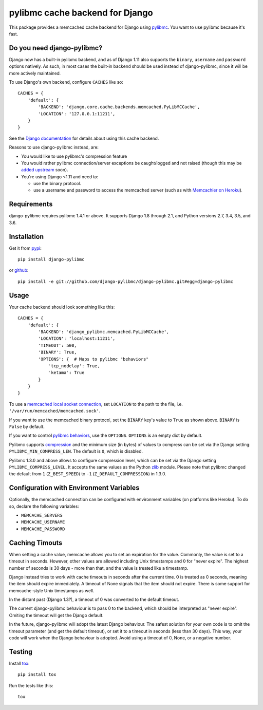 ================================
pylibmc cache backend for Django
================================

.. image:: https://img.shields.io/pypi/v/django-pylibmc.svg
    :alt: The PyPI package
    :target: https://pypi.python.org/pypi/django-pylibmc

.. image:: https://img.shields.io/travis/django-pylibmc/django-pylibmc/master.svg
    :alt: TravisCI Build Status
    :target: https://travis-ci.org/django-pylibmc/django-pylibmc

.. Omit badges from docs

This package provides a memcached cache backend for Django using
`pylibmc <http://github.com/lericson/pylibmc>`_.  You want to use pylibmc because
it's fast.

Do you need django-pylibmc?
---------------------------

Django now has a built-in pylibmc backend, and as of Django 1.11 also supports
the ``binary``, ``username`` and ``password`` options natively. As such, in most
cases the built-in backend should be used instead of django-pylibmc, since it
will be more actively maintained.

To use Django's own backend, configure ``CACHES`` like so::

    CACHES = {
        'default': {
            'BACKEND': 'django.core.cache.backends.memcached.PyLibMCCache',
            'LOCATION': '127.0.0.1:11211',
        }
    }

See the
`Django documentation <https://docs.djangoproject.com/en/1.11/topics/cache/#memcached>`_
for details about using this cache backend.

Reasons to use django-pylibmc instead, are:

- You would like to use pylibmc's compression feature
- You would rather pylibmc connection/server exceptions be caught/logged and not raised
  (though this may be `added upstream <https://code.djangoproject.com/ticket/28342>`_ soon).
- You're using Django <1.11 and need to:

  - use the binary protocol.
  - use a username and password to access the memcached server (such as
    with `Memcachier on Heroku <https://devcenter.heroku.com/articles/memcachier#django>`_).


Requirements
------------

django-pylibmc requires pylibmc 1.4.1 or above. It supports Django 1.8 through
2.1, and Python versions 2.7, 3.4, 3.5, and 3.6.

Installation
------------

Get it from `pypi <http://pypi.python.org/pypi/django-pylibmc>`_::

    pip install django-pylibmc

or `github <http://github.com/django-pylibmc/django-pylibmc>`_::

    pip install -e git://github.com/django-pylibmc/django-pylibmc.git#egg=django-pylibmc


Usage
-----

Your cache backend should look something like this::

    CACHES = {
        'default': {
            'BACKEND': 'django_pylibmc.memcached.PyLibMCCache',
            'LOCATION': 'localhost:11211',
            'TIMEOUT': 500,
            'BINARY': True,
            'OPTIONS': {  # Maps to pylibmc "behaviors"
                'tcp_nodelay': True,
                'ketama': True
            }
        }
    }

To use a `memcached local socket connection
<https://code.google.com/p/memcached/wiki/NewConfiguringServer#Unix_Sockets>`_,
set ``LOCATION`` to the path to the file, i.e. ``'/var/run/memcached/memcached.sock'``.

If you want to use the memcached binary protocol, set the ``BINARY`` key's
value to ``True`` as shown above.  ``BINARY`` is ``False`` by default.

If you want to control `pylibmc behaviors
<http://sendapatch.se/projects/pylibmc/behaviors.html>`_, use the
``OPTIONS``.  ``OPTIONS`` is an empty dict by default.

Pylibmc supports `compression
<http://sendapatch.se/projects/pylibmc/misc.html#compression>`_ and the
minimum size (in bytes) of values to compress can be set via the Django
setting ``PYLIBMC_MIN_COMPRESS_LEN``.  The default is ``0``, which is disabled.

Pylibmc 1.3.0 and above allows to configure compression level, which can
be set via the Django setting ``PYLIBMC_COMPRESS_LEVEL``. It accepts the
same values as the Python `zlib <https://docs.python.org/2/library/zlib.html>`_
module. Please note that pylibmc changed the default from ``1`` (``Z_BEST_SPEED``)
to ``-1`` (``Z_DEFAULT_COMPRESSION``) in 1.3.0.


Configuration with Environment Variables
----------------------------------------

Optionally, the memcached connection can be configured with environment
variables (on platforms like Heroku). To do so, declare the following
variables:

* ``MEMCACHE_SERVERS``
* ``MEMCACHE_USERNAME``
* ``MEMCACHE_PASSWORD``


Caching Timouts
---------------
When setting a cache value, memcache allows you to set an expiration for the
value. Commonly, the value is set to a timeout in seconds. However, other
values are allowed including Unix timestamps and 0 for "never expire". The
highest number of seconds is 30 days - more than that, and the value is
treated like a timestamp.

Django instead tries to work with cache timeouts in seconds after the current
time. 0 is treated as 0 seconds, meaning the item should expire immediately.
A timeout of None signals that the item should not expire. There is some
support for memcache-style Unix timestamps as well.

In the distant past (Django 1.3?), a timeout of 0 was converted to the default
timeout.

The current django-pylibmc behaviour is to pass 0 to the backend, which should
be interpreted as "never expire". Omiting the timeout will get the Django
default.

In the future, django-pylibmc will adopt the latest Django behaviour.
The safest solution for your own code is to omit the timeout parameter (and
get the default timeout), or set it to a timeout in seconds (less than 30
days). This way, your code will work when the Django behaviour is adopted.
Avoid using a timeout of 0, None, or a negative number.

Testing
-------

Install `tox <http://tox.testrun.org/>`_::

    pip install tox

Run the tests like this::

    tox
